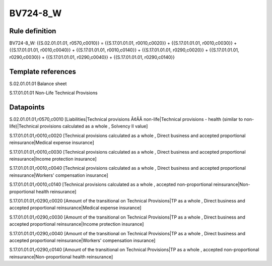 =========
BV724-8_W
=========

Rule definition
---------------

BV724-8_W: {{S.02.01.01.01, r0570,c0010}} = {{S.17.01.01.01, r0010,c0020}} + {{S.17.01.01.01, r0010,c0030}} + {{S.17.01.01.01, r0010,c0040}} + {{S.17.01.01.01, r0010,c0140}} + {{S.17.01.01.01, r0290,c0020}} + {{S.17.01.01.01, r0290,c0030}} + {{S.17.01.01.01, r0290,c0040}} + {{S.17.01.01.01, r0290,c0140}}


Template references
-------------------

S.02.01.01.01 Balance sheet

S.17.01.01.01 Non-Life Technical Provisions


Datapoints
----------

S.02.01.01.01,r0570,c0010 [Liabilities|Technical provisions Ã¢ÂÂ non-life|Technical provisions - health (similar to non-life)|Technical provisions calculated as a whole , Solvency II value]

S.17.01.01.01,r0010,c0020 [Technical provisions calculated as a whole , Direct business and accepted proportional reinsurance|Medical expense insurance]

S.17.01.01.01,r0010,c0030 [Technical provisions calculated as a whole , Direct business and accepted proportional reinsurance|Income protection insurance]

S.17.01.01.01,r0010,c0040 [Technical provisions calculated as a whole , Direct business and accepted proportional reinsurance|Workers' compensation insurance]

S.17.01.01.01,r0010,c0140 [Technical provisions calculated as a whole , accepted non-proportional reinsurance|Non-proportional health reinsurance]

S.17.01.01.01,r0290,c0020 [Amount of the transitional on Technical Provisions|TP as a whole , Direct business and accepted proportional reinsurance|Medical expense insurance]

S.17.01.01.01,r0290,c0030 [Amount of the transitional on Technical Provisions|TP as a whole , Direct business and accepted proportional reinsurance|Income protection insurance]

S.17.01.01.01,r0290,c0040 [Amount of the transitional on Technical Provisions|TP as a whole , Direct business and accepted proportional reinsurance|Workers' compensation insurance]

S.17.01.01.01,r0290,c0140 [Amount of the transitional on Technical Provisions|TP as a whole , accepted non-proportional reinsurance|Non-proportional health reinsurance]



